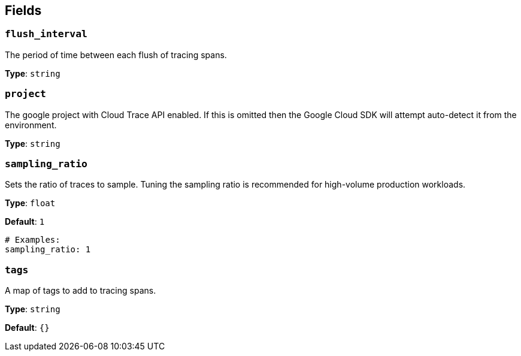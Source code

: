 // This content is autogenerated. Do not edit manually. To override descriptions, use the doc-tools CLI with the --overrides option: https://redpandadata.atlassian.net/wiki/spaces/DOC/pages/1247543314/Generate+reference+docs+for+Redpanda+Connect

== Fields

=== `flush_interval`

The period of time between each flush of tracing spans.

*Type*: `string`

=== `project`

The google project with Cloud Trace API enabled. If this is omitted then the Google Cloud SDK will attempt auto-detect it from the environment.

*Type*: `string`

=== `sampling_ratio`

Sets the ratio of traces to sample. Tuning the sampling ratio is recommended for high-volume production workloads.

*Type*: `float`

*Default*: `1`

[source,yaml]
----
# Examples:
sampling_ratio: 1
----

=== `tags`

A map of tags to add to tracing spans.

*Type*: `string`

*Default*: `{}`


